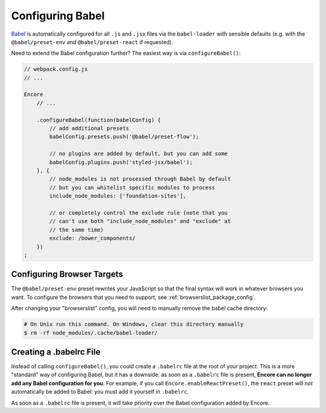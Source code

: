 Configuring Babel
=================

`Babel`_ is automatically configured for all ``.js`` and ``.jsx`` files via the
``babel-loader`` with sensible defaults (e.g. with the ``@babel/preset-env`` and
``@babel/preset-react`` if requested).

Need to extend the Babel configuration further? The easiest way is via
``configureBabel()``:

.. code-block:: javascript

    // webpack.config.js
    // ...

    Encore
        // ...

        .configureBabel(function(babelConfig) {
            // add additional presets
            babelConfig.presets.push('@babel/preset-flow');

            // no plugins are added by default, but you can add some
            babelConfig.plugins.push('styled-jsx/babel');
        }, {
            // node_modules is not processed through Babel by default
            // but you can whitelist specific modules to process
            include_node_modules: ['foundation-sites'],

            // or completely control the exclude rule (note that you
            // can't use both "include_node_modules" and "exclude" at
            // the same time)
            exclude: /bower_components/
        })
    ;

Configuring Browser Targets
---------------------------

The ``@babel/preset-env`` preset rewrites your JavaScript so that the final syntax
will work in whatever browsers you want. To configure the browsers that you need
to support, see :ref:`browserslist_package_config`.

After changing your "browserslist" config, you will need to manually remove the babel
cache directory:

.. code-block:: terminal

    # On Unix run this command. On Windows, clear this directory manually
    $ rm -rf node_modules/.cache/babel-loader/

Creating a .babelrc File
------------------------

Instead of calling ``configureBabel()``, you could create a ``.babelrc`` file
at the root of your project. This is a more "standard" way of configuring
Babel, but it has a downside: as soon as a ``.babelrc`` file is present,
**Encore can no longer add any Babel configuration for you**. For example,
if you call ``Encore.enableReactPreset()``, the ``react`` preset will *not*
automatically be added to Babel: you must add it yourself in ``.babelrc``.

As soon as a ``.babelrc`` file is present, it will take priority over the Babel
configuration added by Encore.

.. _`Babel`: http://babeljs.io/
